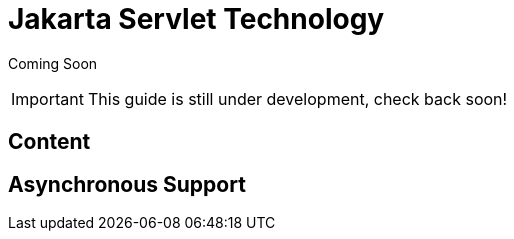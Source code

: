 [[Jakarta_Servlet_Technology]]
= Jakarta Servlet Technology

Coming Soon

[IMPORTANT]

This guide is still under development, check back soon!

[[content-java-servlet-technology]]
== Content

[[asynchronous-support]]
== Asynchronous Support
